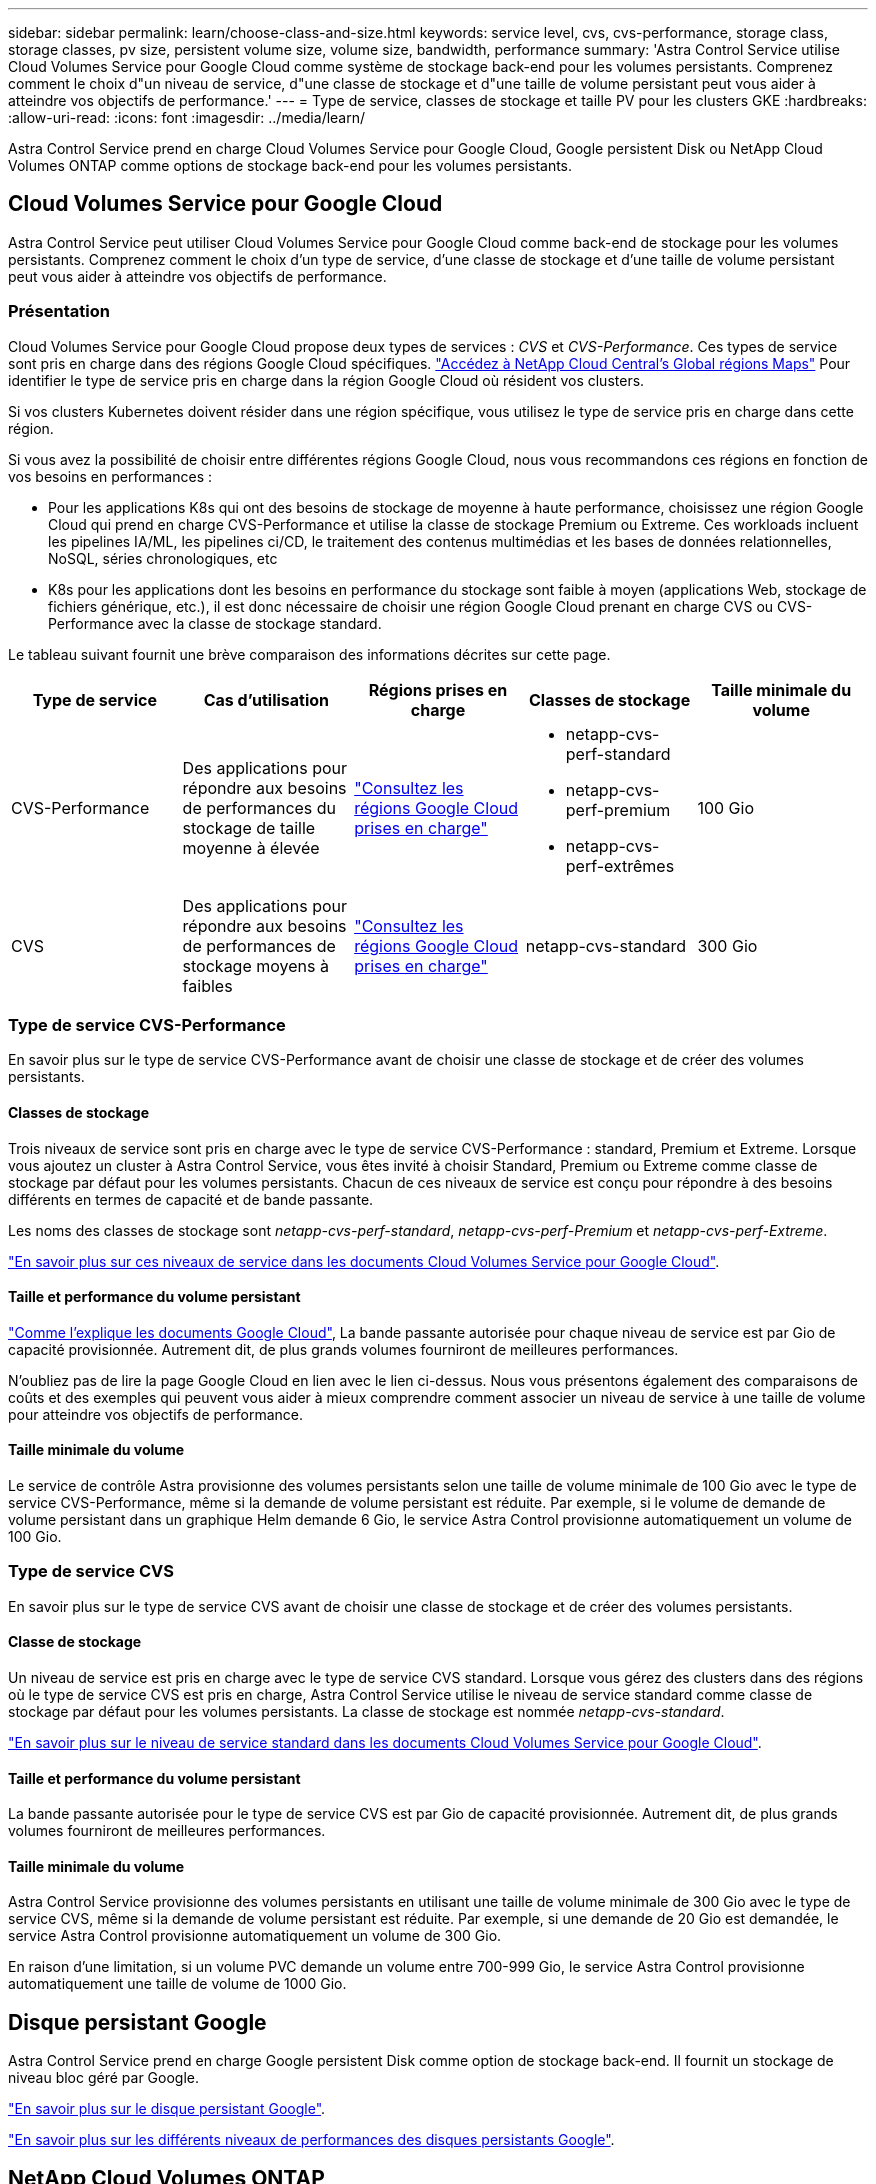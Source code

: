 ---
sidebar: sidebar 
permalink: learn/choose-class-and-size.html 
keywords: service level, cvs, cvs-performance, storage class, storage classes, pv size, persistent volume size, volume size, bandwidth, performance 
summary: 'Astra Control Service utilise Cloud Volumes Service pour Google Cloud comme système de stockage back-end pour les volumes persistants. Comprenez comment le choix d"un niveau de service, d"une classe de stockage et d"une taille de volume persistant peut vous aider à atteindre vos objectifs de performance.' 
---
= Type de service, classes de stockage et taille PV pour les clusters GKE
:hardbreaks:
:allow-uri-read: 
:icons: font
:imagesdir: ../media/learn/


[role="lead"]
Astra Control Service prend en charge Cloud Volumes Service pour Google Cloud, Google persistent Disk ou NetApp Cloud Volumes ONTAP comme options de stockage back-end pour les volumes persistants.



== Cloud Volumes Service pour Google Cloud

Astra Control Service peut utiliser Cloud Volumes Service pour Google Cloud comme back-end de stockage pour les volumes persistants. Comprenez comment le choix d'un type de service, d'une classe de stockage et d'une taille de volume persistant peut vous aider à atteindre vos objectifs de performance.



=== Présentation

Cloud Volumes Service pour Google Cloud propose deux types de services : _CVS_ et _CVS-Performance_. Ces types de service sont pris en charge dans des régions Google Cloud spécifiques. https://cloud.netapp.com/cloud-volumes-global-regions#cvsGcp["Accédez à NetApp Cloud Central's Global régions Maps"^] Pour identifier le type de service pris en charge dans la région Google Cloud où résident vos clusters.

Si vos clusters Kubernetes doivent résider dans une région spécifique, vous utilisez le type de service pris en charge dans cette région.

Si vous avez la possibilité de choisir entre différentes régions Google Cloud, nous vous recommandons ces régions en fonction de vos besoins en performances :

* Pour les applications K8s qui ont des besoins de stockage de moyenne à haute performance, choisissez une région Google Cloud qui prend en charge CVS-Performance et utilise la classe de stockage Premium ou Extreme. Ces workloads incluent les pipelines IA/ML, les pipelines ci/CD, le traitement des contenus multimédias et les bases de données relationnelles, NoSQL, séries chronologiques, etc
* K8s pour les applications dont les besoins en performance du stockage sont faible à moyen (applications Web, stockage de fichiers générique, etc.), il est donc nécessaire de choisir une région Google Cloud prenant en charge CVS ou CVS-Performance avec la classe de stockage standard.


Le tableau suivant fournit une brève comparaison des informations décrites sur cette page.

[cols="5*"]
|===
| Type de service | Cas d'utilisation | Régions prises en charge | Classes de stockage | Taille minimale du volume 


| CVS-Performance | Des applications pour répondre aux besoins de performances du stockage de taille moyenne à élevée | https://cloud.netapp.com/cloud-volumes-global-regions#cvsGcp["Consultez les régions Google Cloud prises en charge"^]  a| 
* netapp-cvs-perf-standard
* netapp-cvs-perf-premium
* netapp-cvs-perf-extrêmes

| 100 Gio 


| CVS | Des applications pour répondre aux besoins de performances de stockage moyens à faibles | https://cloud.netapp.com/cloud-volumes-global-regions#cvsGcp["Consultez les régions Google Cloud prises en charge"^] | netapp-cvs-standard | 300 Gio 
|===


=== Type de service CVS-Performance

En savoir plus sur le type de service CVS-Performance avant de choisir une classe de stockage et de créer des volumes persistants.



==== Classes de stockage

Trois niveaux de service sont pris en charge avec le type de service CVS-Performance : standard, Premium et Extreme. Lorsque vous ajoutez un cluster à Astra Control Service, vous êtes invité à choisir Standard, Premium ou Extreme comme classe de stockage par défaut pour les volumes persistants. Chacun de ces niveaux de service est conçu pour répondre à des besoins différents en termes de capacité et de bande passante.

Les noms des classes de stockage sont _netapp-cvs-perf-standard_, _netapp-cvs-perf-Premium_ et _netapp-cvs-perf-Extreme_.

https://cloud.google.com/solutions/partners/netapp-cloud-volumes/selecting-the-appropriate-service-level-and-allocated-capacity-for-netapp-cloud-volumes-service#service_levels["En savoir plus sur ces niveaux de service dans les documents Cloud Volumes Service pour Google Cloud"^].



==== Taille et performance du volume persistant

https://cloud.google.com/solutions/partners/netapp-cloud-volumes/selecting-the-appropriate-service-level-and-allocated-capacity-for-netapp-cloud-volumes-service#service_levels["Comme l'explique les documents Google Cloud"^], La bande passante autorisée pour chaque niveau de service est par Gio de capacité provisionnée. Autrement dit, de plus grands volumes fourniront de meilleures performances.

N'oubliez pas de lire la page Google Cloud en lien avec le lien ci-dessus. Nous vous présentons également des comparaisons de coûts et des exemples qui peuvent vous aider à mieux comprendre comment associer un niveau de service à une taille de volume pour atteindre vos objectifs de performance.



==== Taille minimale du volume

Le service de contrôle Astra provisionne des volumes persistants selon une taille de volume minimale de 100 Gio avec le type de service CVS-Performance, même si la demande de volume persistant est réduite. Par exemple, si le volume de demande de volume persistant dans un graphique Helm demande 6 Gio, le service Astra Control provisionne automatiquement un volume de 100 Gio.



=== Type de service CVS

En savoir plus sur le type de service CVS avant de choisir une classe de stockage et de créer des volumes persistants.



==== Classe de stockage

Un niveau de service est pris en charge avec le type de service CVS standard. Lorsque vous gérez des clusters dans des régions où le type de service CVS est pris en charge, Astra Control Service utilise le niveau de service standard comme classe de stockage par défaut pour les volumes persistants. La classe de stockage est nommée _netapp-cvs-standard_.

https://cloud.google.com/solutions/partners/netapp-cloud-volumes/service-levels["En savoir plus sur le niveau de service standard dans les documents Cloud Volumes Service pour Google Cloud"^].



==== Taille et performance du volume persistant

La bande passante autorisée pour le type de service CVS est par Gio de capacité provisionnée. Autrement dit, de plus grands volumes fourniront de meilleures performances.



==== Taille minimale du volume

Astra Control Service provisionne des volumes persistants en utilisant une taille de volume minimale de 300 Gio avec le type de service CVS, même si la demande de volume persistant est réduite. Par exemple, si une demande de 20 Gio est demandée, le service Astra Control provisionne automatiquement un volume de 300 Gio.

En raison d'une limitation, si un volume PVC demande un volume entre 700-999 Gio, le service Astra Control provisionne automatiquement une taille de volume de 1000 Gio.



== Disque persistant Google

Astra Control Service prend en charge Google persistent Disk comme option de stockage back-end. Il fournit un stockage de niveau bloc géré par Google.

https://cloud.google.com/persistent-disk/["En savoir plus sur le disque persistant Google"^].

https://cloud.google.com/compute/docs/disks/performance["En savoir plus sur les différents niveaux de performances des disques persistants Google"^].



== NetApp Cloud Volumes ONTAP

Pour plus d'informations sur la configuration de NetApp Cloud Volumes ONTAP et notamment sur les recommandations de performances, consultez le https://docs.netapp.com/us-en/cloud-manager-cloud-volumes-ontap/["Documentation NetApp Cloud Volumes ONTAP"^].
